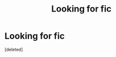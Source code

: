 #+TITLE: Looking for fic

* Looking for fic
:PROPERTIES:
:Score: 1
:DateUnix: 1618435913.0
:DateShort: 2021-Apr-15
:FlairText: What's That Fic?
:END:
[deleted]

